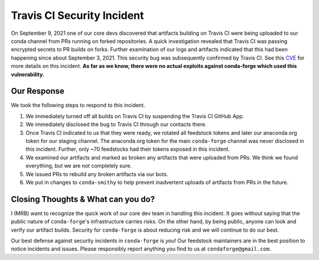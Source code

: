 .. post:: 2021-09-24
   :tags: security
   :author: mrb

.. role:: raw-html(raw)
   :format: html


Travis CI Security Incident
===========================

On September 9, 2021 one of our core devs discovered that artifacts building on
Travis CI were being uploaded to our conda channel from PRs running on forked
repositories. A quick investigation revealed that Travis CI was passing encrypted
secrets to PR builds on forks. Further examination of our logs and artifacts indicated
that this had been happening since about September 3, 2021. This security bug was subsequently confirmed by Travis CI. See this `CVE <https://nvd.nist.gov/vuln/detail/CVE-2021-41077>`_
for more details on this incident. **As far as we know, there were no actual exploits against
conda-forge which used this vulnerability.**

Our Response
------------

We took the following steps to respond to this incident.

1. We immediately turned off all builds on Travis CI by suspending the Travis CI GitHub App.
2. We immediately disclosed the bug to Travis CI through our contacts there.
3. Once Travis CI indicated to us that they were ready, we rotated
   all feedstock tokens and later our anaconda.org token for our staging channel. The anaconda.org token
   for the main ``conda-forge`` channel was never disclosed in this incident. Further, only ~70 feedstocks
   had their tokens exposed in this incident.
4. We examined our artifacts and marked as broken any artifacts that were uploaded from PRs. We think we found 
   everything, but we are not completely sure.
5. We issued PRs to rebuild any broken artifacts via our bots.
6. We put in changes to ``conda-smithy`` to help prevent inadvertent uploads of artifacts from PRs in the future.

Closing Thoughts & What can you do?
-----------------------------------

I (MRB) want to recognize the quick work of our core dev team in handling this incident. It goes without saying
that the public nature of ``conda-forge``'s infrastructure carries risks. On the other hand, by being public,
anyone can look and verify our artifact builds. Security for ``conda-forge`` is about reducing risk and we will
continue to do our best.

Our best defense against security incidents in ``conda-forge`` is *you*! Our feedstock maintainers
are in the best position to notice incidents and issues. Please responsibly report anything you find to us
at ``condaforge@gmail.com``.
